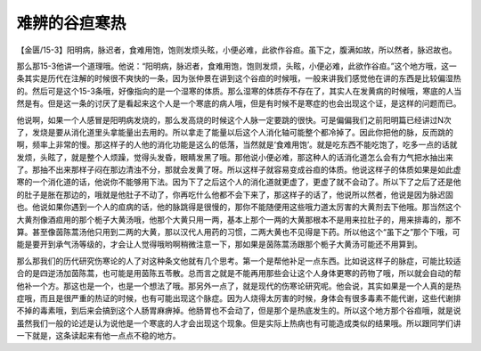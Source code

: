 难辨的谷疸寒热
=================

【金匮/15-3】阳明病，脉迟者，食难用饱，饱则发烦头眩，小便必难，此欲作谷疸。虽下之，腹满如故，所以然者，脉迟故也。

那么那15-3他讲一个道理哦。他说：“阳明病，脉迟者，食难用饱，饱则发烦，头眩，小便必难，此欲作谷疸。”这个地方哦，这一条其实是历代在注解的时候很不爽快的一条，因为张仲景在讲到这个谷疸的时候哦，一般来讲我们感觉他在讲的东西是比较偏湿热的。然后可是这个15-3条哦，好像指向的是一个湿寒的体质。那么湿寒的体质存不存在了，其实人在发黄病的时候哦，寒底的人当然是有。但是这一条的讨厌了是看起来这个人是一个寒底的病人哦，但是有时候不是寒症的也会出现这个证，是这样的问题而已。

他说啊，如果一个人感冒是阳明病发烧的，那么发高烧的时候这个人脉一定要跳的很快。可是偏偏我们之前阳明篇已经讲过N次了，发烧是要从消化道里头拿能量出去用的。所以拿走了能量以后这个人消化轴可能整个都冷掉了。因此你把他的脉，反而跳的啊，频率上非常的慢。那这样子的人他的消化功能是这么的低落，当然就是‘食难用饱’。就是吃东西不能吃饱了，吃多一点的话就发烦，头眩了，就是整个人烦躁，觉得头发昏，眼睛发黑了哦。那他说小便必难，那这种人的话消化道怎么会有力气把水抽出来了。那抽不出来那样子闷在那边清浊不分，那就会发黄了呀。所以这样子就容易变成谷疸的体质。他说这样子的体质如果是如此虚寒的一个消化道的话，他说你不能够用下法。因为下了之后这个人的消化道就更虚了，更虚了就不会动了。所以下了之后了还是他的肚子是胀在那边的，哦就是他肚子不动了，你再吃什么他都不会下来了，那这样子的话了，他说所以然者，他说是因为脉迟固也。他说如果你遇到一个人的疸病的话，他的脉跳得是很慢的，那你不能随便用这些哦力道太厉害的大黄剂去下他哦。那当然这个大黄剂像酒疸用的那个栀子大黄汤哦，他那个大黄只用一两，基本上那个一两的大黄那根本不是用来拉肚子的，用来排毒的，那不算。甚至像茵陈蒿汤他只用到二两的大黄，那以汉代人用药的习惯，二两大黄也不见得是下药。所以他这个“虽下之”那个下哦，可能是要开到承气汤等级的，才会让人觉得哦哟啊稍微注意一下，那如果是茵陈蒿汤跟那个栀子大黄汤可能还不用算到。

那么那我们的历代研究伤寒论的人了对这种条文他就有几个思考。第一个是帮他补足一点东西。比如说这样子的脉症，可能比较适合的是四逆汤加茵陈蒿，也可能是用茵陈五苓散。总而言之就是不能再用那些会让这个人身体更寒的药物了哦，所以就会自动的帮他补一个方。那这也是一个，也是一个想法了哦。那另外一点了，就是现代的伤寒论研究呢。他会说，其实如果是一个人真的是热症哦，而且是很严重的热证的时候，也有可能出现这个脉症。因为人烧得太厉害的时候，身体会有很多毒素不能代谢，这些代谢排不掉的毒素哦，到后来会搞到这个人肠胃麻痹掉。他肠胃也不会动了，但是那个是热底发生的。所以这个地方那个谷疸哦，就是说虽然我们一般的论述是认为说他是一个寒底的人才会出现这个现象。但是实际上热病也有可能造成类似的结果哦。所以跟同学们讲一下就是，这条读起来有他一点点不稳的地方。

